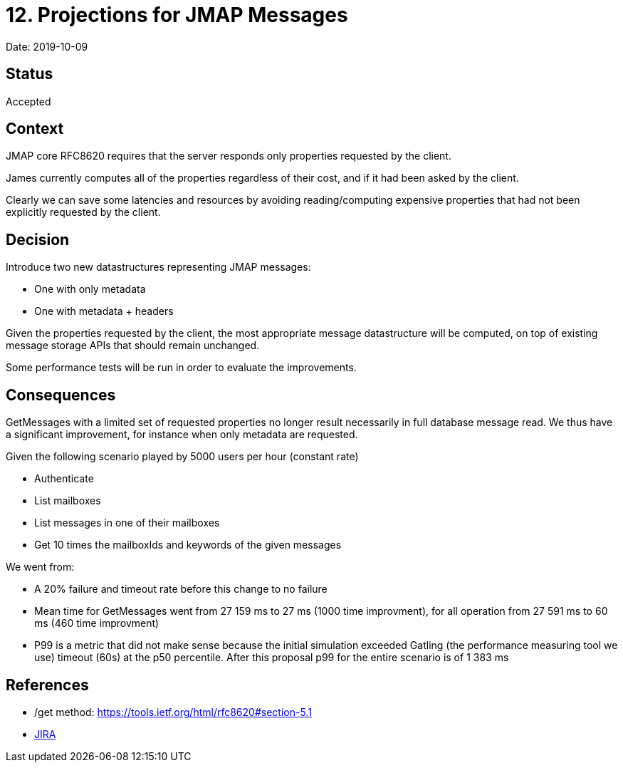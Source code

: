 = 12. Projections for JMAP Messages

Date: 2019-10-09

== Status

Accepted

== Context

JMAP core RFC8620 requires that the server responds only properties requested by the client.

James currently computes all of the properties regardless of their cost, and if it had been asked by the client.

Clearly we can save some latencies and resources by avoiding reading/computing expensive properties that had not been explicitly requested by the client.

== Decision

Introduce two new datastructures representing JMAP messages:

* One with only metadata
* One with metadata + headers

Given the properties requested by the client, the most appropriate message datastructure will be computed, on top of  existing message storage APIs that should remain unchanged.

Some performance tests will be run in order to evaluate the improvements.

== Consequences

GetMessages with a limited set of requested properties no longer result necessarily in full database message read.
We thus have a significant improvement, for instance when only metadata are requested.

Given the following scenario played by 5000 users per hour (constant rate)

* Authenticate
* List mailboxes
* List messages in one of their mailboxes
* Get 10 times the mailboxIds and keywords of the given messages

We went from:

* A 20% failure and timeout rate before this change to no failure
* Mean time for GetMessages went from 27 159 ms to 27 ms (1000 time improvment), for all operation from  27 591 ms to 60 ms (460 time improvment)
* P99 is a metric that did not make sense because the initial simulation exceeded Gatling (the performance measuring tool   we use) timeout (60s) at the p50 percentile.
After this proposal p99 for the entire scenario is of 1 383 ms

== References

* /get method: https://tools.ietf.org/html/rfc8620#section-5.1
* https://issues.apache.org/jira/browse/JAMES-2919[JIRA]
